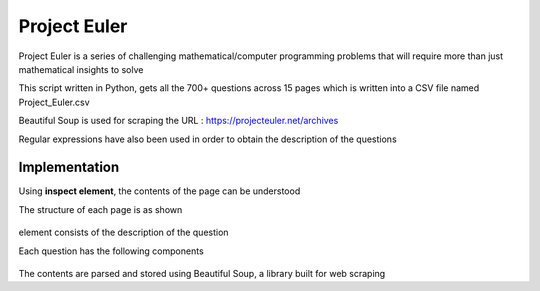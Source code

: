 Project Euler
=============

|checkout|

.. figure:: euler_home.PNG
   :alt: Image

Project Euler is a series of challenging mathematical/computer
programming problems that will require more than just mathematical
insights to solve

This script written in Python, gets all the 700+ questions across 15
pages which is written into a CSV file named Project_Euler.csv

Beautiful Soup is used for scraping the URL :
https://projecteuler.net/archives

Regular expressions have also been used in order to obtain the
description of the questions

Implementation
--------------

Using **inspect element**, the contents of the page can be understood

The structure of each page is as shown

.. figure:: euler_questions.PNG
   :alt: Image

element consists of the description of the question

Each question has the following components

.. figure:: question1.PNG
   :alt: Image

The contents are parsed and stored using Beautiful Soup, a library built
for web scraping

.. |checkout| image:: https://forthebadge.com/images/badges/check-it-out.svg
  :target: https://github.com/HarshCasper/Rotten-Scripts/tree/master/Python/Questions_from_Project_Euler/


